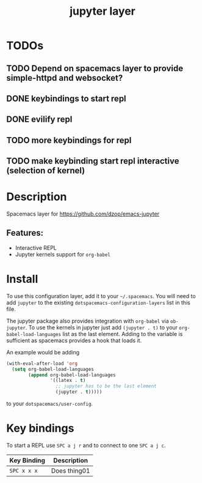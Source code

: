 #+TITLE: jupyter layer

* Table of Contents                                        :TOC_1_gh:noexport:
- [[#todos][TODOs]]
- [[#description][Description]]
- [[#install][Install]]
- [[#key-bindings][Key bindings]]

* TODOs

** TODO Depend on spacemacs layer to provide simple-httpd and websocket?
** DONE keybindings to start repl
   CLOSED: [2019-01-27 So 20:36]
** DONE evilify repl
   CLOSED: [2019-01-27 So 20:36]
** TODO more keybindings for repl
** TODO make keybinding start repl interactive (selection of kernel)

* Description
Spacemacs layer for https://github.com/dzop/emacs-jupyter

** Features:
  - Interactive REPL
  - Jupyter kernels support for =org-babel=

* Install
To use this configuration layer, add it to your =~/.spacemacs=. You will need to
add =jupyter= to the existing =dotspacemacs-configuration-layers= list in this
file.

The jupyter package also provides integration with =org-babel= via =ob-jupyter=.
To use the kernels in jupyter just add =(jupyter . t)= to your
=org-babel-load-languages= list as the last element.
Adding to the variable is sufficient as spacemacs provides a hook that loads it.

An example would be adding
#+BEGIN_SRC emacs-lisp
(with-eval-after-load 'org
  (setq org-babel-load-languages
        (append org-babel-load-languages
                '((latex . t)
                  ;; jupyter has to be the last element
                  (jupyter . t)))))
#+END_SRC
to your =dotspacemacs/user-config=.

* Key bindings
To start a REPL use ~SPC a j r~ and to connect to one ~SPC a j c~.

| Key Binding | Description    |
|-------------+----------------|
| ~SPC x x x~ | Does thing01   |

# Use GitHub URLs if you wish to link a Spacemacs documentation file or its heading.
# Examples:
# [[https://github.com/syl20bnr/spacemacs/blob/master/doc/VIMUSERS.org#sessions]]
# [[https://github.com/syl20bnr/spacemacs/blob/master/layers/%2Bfun/emoji/README.org][Link to Emoji layer README.org]]
# If space-doc-mode is enabled, Spacemacs will open a local copy of the linked file.
